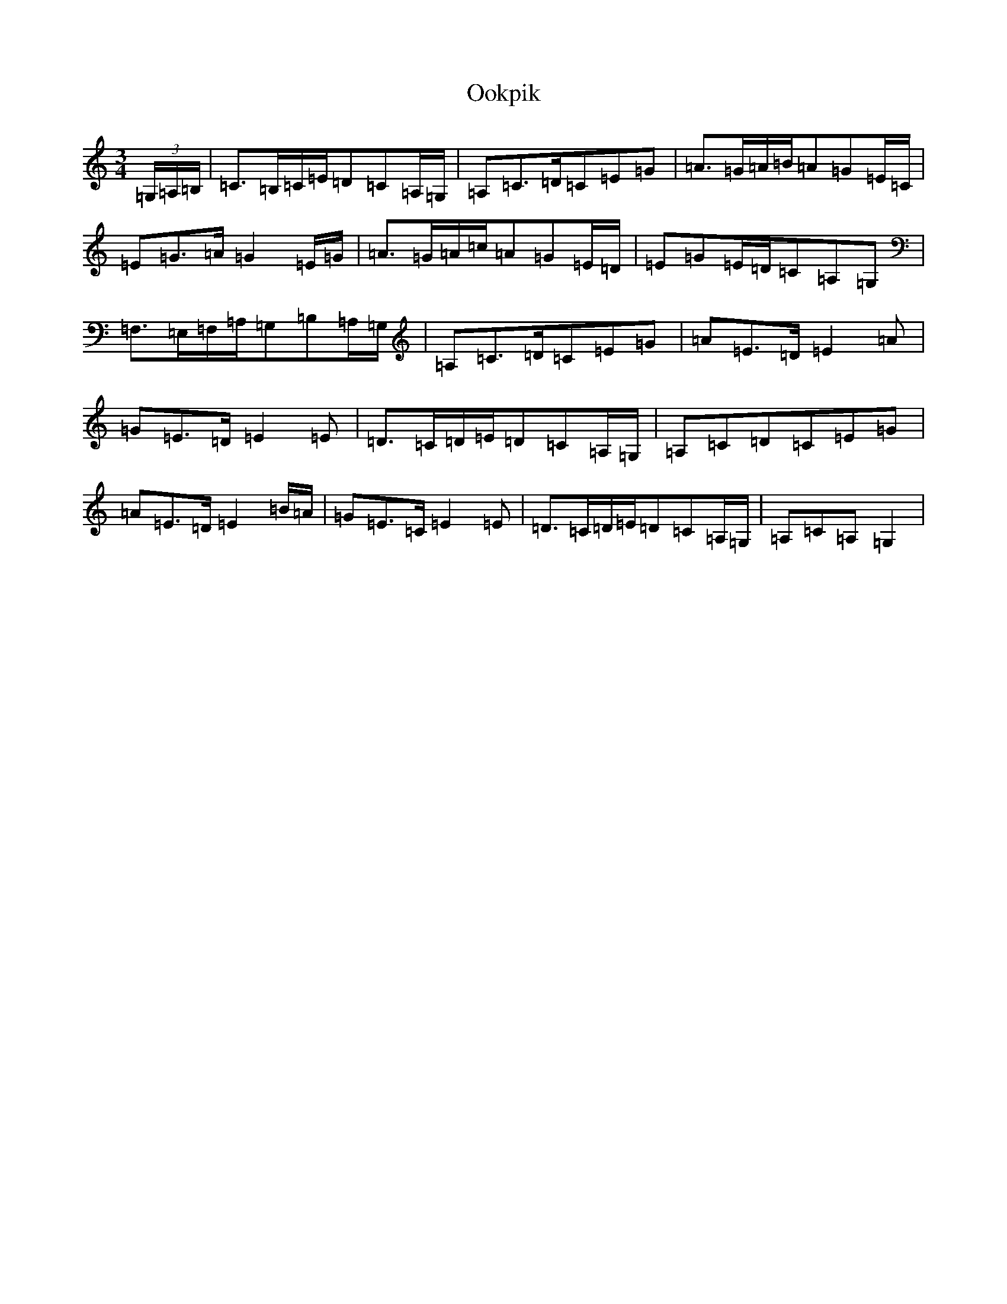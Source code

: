 X: 16127
T: Ookpik
S: https://thesession.org/tunes/5422#setting5422
Z: G Major
R: waltz
M:3/4
L:1/8
K: C Major
(3=G,/2=A,/2=B,/2|=C>=B,=C/2=E/2=D=C=A,/2=G,/2|=A,=C>=D=C=E=G|=A>=G=A/2=B/2=A=G=E/2=C/2|=E=G>=A=G2=E/2=G/2|=A>=G=A/2=c/2=A=G=E/2=D/2|=E=G=E/2=D/2=C=A,=G,|=F,>=E,=F,/2=A,/2=G,=B,=A,/2=G,/2|=A,=C>=D=C=E=G|=A=E>=D=E2=A|=G=E>=D=E2=E|=D>=C=D/2=E/2=D=C=A,/2=G,/2|=A,=C=D=C=E=G|=A=E>=D=E2=B/2=A/2|=G=E>=C=E2=E|=D>=C=D/2=E/2=D=C=A,/2=G,/2|=A,=C=A,=G,2|